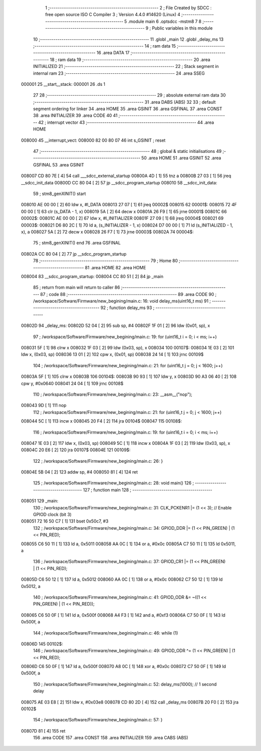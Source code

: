                                       1 ;--------------------------------------------------------
                                      2 ; File Created by SDCC : free open source ISO C Compiler 
                                      3 ; Version 4.4.0 #14620 (Linux)
                                      4 ;--------------------------------------------------------
                                      5 	.module main
                                      6 	.optsdcc -mstm8
                                      7 	
                                      8 ;--------------------------------------------------------
                                      9 ; Public variables in this module
                                     10 ;--------------------------------------------------------
                                     11 	.globl _main
                                     12 	.globl _delay_ms
                                     13 ;--------------------------------------------------------
                                     14 ; ram data
                                     15 ;--------------------------------------------------------
                                     16 	.area DATA
                                     17 ;--------------------------------------------------------
                                     18 ; ram data
                                     19 ;--------------------------------------------------------
                                     20 	.area INITIALIZED
                                     21 ;--------------------------------------------------------
                                     22 ; Stack segment in internal ram
                                     23 ;--------------------------------------------------------
                                     24 	.area SSEG
      000001                         25 __start__stack:
      000001                         26 	.ds	1
                                     27 
                                     28 ;--------------------------------------------------------
                                     29 ; absolute external ram data
                                     30 ;--------------------------------------------------------
                                     31 	.area DABS (ABS)
                                     32 
                                     33 ; default segment ordering for linker
                                     34 	.area HOME
                                     35 	.area GSINIT
                                     36 	.area GSFINAL
                                     37 	.area CONST
                                     38 	.area INITIALIZER
                                     39 	.area CODE
                                     40 
                                     41 ;--------------------------------------------------------
                                     42 ; interrupt vector
                                     43 ;--------------------------------------------------------
                                     44 	.area HOME
      008000                         45 __interrupt_vect:
      008000 82 00 80 07             46 	int s_GSINIT ; reset
                                     47 ;--------------------------------------------------------
                                     48 ; global & static initialisations
                                     49 ;--------------------------------------------------------
                                     50 	.area HOME
                                     51 	.area GSINIT
                                     52 	.area GSFINAL
                                     53 	.area GSINIT
      008007 CD 80 7E         [ 4]   54 	call	___sdcc_external_startup
      00800A 4D               [ 1]   55 	tnz	a
      00800B 27 03            [ 1]   56 	jreq	__sdcc_init_data
      00800D CC 80 04         [ 2]   57 	jp	__sdcc_program_startup
      008010                         58 __sdcc_init_data:
                                     59 ; stm8_genXINIT() start
      008010 AE 00 00         [ 2]   60 	ldw x, #l_DATA
      008013 27 07            [ 1]   61 	jreq	00002$
      008015                         62 00001$:
      008015 72 4F 00 00      [ 1]   63 	clr (s_DATA - 1, x)
      008019 5A               [ 2]   64 	decw x
      00801A 26 F9            [ 1]   65 	jrne	00001$
      00801C                         66 00002$:
      00801C AE 00 00         [ 2]   67 	ldw	x, #l_INITIALIZER
      00801F 27 09            [ 1]   68 	jreq	00004$
      008021                         69 00003$:
      008021 D6 80 2C         [ 1]   70 	ld	a, (s_INITIALIZER - 1, x)
      008024 D7 00 00         [ 1]   71 	ld	(s_INITIALIZED - 1, x), a
      008027 5A               [ 2]   72 	decw	x
      008028 26 F7            [ 1]   73 	jrne	00003$
      00802A                         74 00004$:
                                     75 ; stm8_genXINIT() end
                                     76 	.area GSFINAL
      00802A CC 80 04         [ 2]   77 	jp	__sdcc_program_startup
                                     78 ;--------------------------------------------------------
                                     79 ; Home
                                     80 ;--------------------------------------------------------
                                     81 	.area HOME
                                     82 	.area HOME
      008004                         83 __sdcc_program_startup:
      008004 CC 80 51         [ 2]   84 	jp	_main
                                     85 ;	return from main will return to caller
                                     86 ;--------------------------------------------------------
                                     87 ; code
                                     88 ;--------------------------------------------------------
                                     89 	.area CODE
                                     90 ;	/workspace/Software/Firmware/new_begining/main.c: 16: void delay_ms(uint16_t ms)
                                     91 ;	-----------------------------------------
                                     92 ;	 function delay_ms
                                     93 ;	-----------------------------------------
      00802D                         94 _delay_ms:
      00802D 52 04            [ 2]   95 	sub	sp, #4
      00802F 1F 01            [ 2]   96 	ldw	(0x01, sp), x
                                     97 ;	/workspace/Software/Firmware/new_begining/main.c: 19: for (uint16_t i = 0; i < ms; i++)
      008031 5F               [ 1]   98 	clrw	x
      008032 1F 03            [ 2]   99 	ldw	(0x03, sp), x
      008034                        100 00107$:
      008034 1E 03            [ 2]  101 	ldw	x, (0x03, sp)
      008036 13 01            [ 2]  102 	cpw	x, (0x01, sp)
      008038 24 14            [ 1]  103 	jrnc	00109$
                                    104 ;	/workspace/Software/Firmware/new_begining/main.c: 21: for (uint16_t j = 0; j < 1600; j++)
      00803A 5F               [ 1]  105 	clrw	x
      00803B                        106 00104$:
      00803B 90 93            [ 1]  107 	ldw	y, x
      00803D 90 A3 06 40      [ 2]  108 	cpw	y, #0x0640
      008041 24 04            [ 1]  109 	jrnc	00108$
                                    110 ;	/workspace/Software/Firmware/new_begining/main.c: 23: __asm__("nop");
      008043 9D               [ 1]  111 	nop
                                    112 ;	/workspace/Software/Firmware/new_begining/main.c: 21: for (uint16_t j = 0; j < 1600; j++)
      008044 5C               [ 1]  113 	incw	x
      008045 20 F4            [ 2]  114 	jra	00104$
      008047                        115 00108$:
                                    116 ;	/workspace/Software/Firmware/new_begining/main.c: 19: for (uint16_t i = 0; i < ms; i++)
      008047 1E 03            [ 2]  117 	ldw	x, (0x03, sp)
      008049 5C               [ 1]  118 	incw	x
      00804A 1F 03            [ 2]  119 	ldw	(0x03, sp), x
      00804C 20 E6            [ 2]  120 	jra	00107$
      00804E                        121 00109$:
                                    122 ;	/workspace/Software/Firmware/new_begining/main.c: 26: }
      00804E 5B 04            [ 2]  123 	addw	sp, #4
      008050 81               [ 4]  124 	ret
                                    125 ;	/workspace/Software/Firmware/new_begining/main.c: 28: void main()
                                    126 ;	-----------------------------------------
                                    127 ;	 function main
                                    128 ;	-----------------------------------------
      008051                        129 _main:
                                    130 ;	/workspace/Software/Firmware/new_begining/main.c: 31: CLK_PCKENR1 |= (1 << 3); // Enable GPIOD clock (bit 3)
      008051 72 16 50 C7      [ 1]  131 	bset	0x50c7, #3
                                    132 ;	/workspace/Software/Firmware/new_begining/main.c: 34: GPIOD_DDR |= (1 << PIN_GREEN) | (1 << PIN_RED);
      008055 C6 50 11         [ 1]  133 	ld	a, 0x5011
      008058 AA 0C            [ 1]  134 	or	a, #0x0c
      00805A C7 50 11         [ 1]  135 	ld	0x5011, a
                                    136 ;	/workspace/Software/Firmware/new_begining/main.c: 37: GPIOD_CR1 |= (1 << PIN_GREEN) | (1 << PIN_RED);
      00805D C6 50 12         [ 1]  137 	ld	a, 0x5012
      008060 AA 0C            [ 1]  138 	or	a, #0x0c
      008062 C7 50 12         [ 1]  139 	ld	0x5012, a
                                    140 ;	/workspace/Software/Firmware/new_begining/main.c: 41: GPIOD_ODR &= ~((1 << PIN_GREEN) | (1 << PIN_RED));
      008065 C6 50 0F         [ 1]  141 	ld	a, 0x500f
      008068 A4 F3            [ 1]  142 	and	a, #0xf3
      00806A C7 50 0F         [ 1]  143 	ld	0x500f, a
                                    144 ;	/workspace/Software/Firmware/new_begining/main.c: 46: while (1)
      00806D                        145 00102$:
                                    146 ;	/workspace/Software/Firmware/new_begining/main.c: 49: GPIOD_ODR ^= (1 << PIN_GREEN) | (1 << PIN_RED);
      00806D C6 50 0F         [ 1]  147 	ld	a, 0x500f
      008070 A8 0C            [ 1]  148 	xor	a, #0x0c
      008072 C7 50 0F         [ 1]  149 	ld	0x500f, a
                                    150 ;	/workspace/Software/Firmware/new_begining/main.c: 52: delay_ms(1000); // 1 second delay
      008075 AE 03 E8         [ 2]  151 	ldw	x, #0x03e8
      008078 CD 80 2D         [ 4]  152 	call	_delay_ms
      00807B 20 F0            [ 2]  153 	jra	00102$
                                    154 ;	/workspace/Software/Firmware/new_begining/main.c: 57: }
      00807D 81               [ 4]  155 	ret
                                    156 	.area CODE
                                    157 	.area CONST
                                    158 	.area INITIALIZER
                                    159 	.area CABS (ABS)
